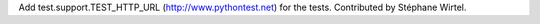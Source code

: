 Add test.support.TEST_HTTP_URL (http://www.pythontest.net) for the tests.
Contributed by Stéphane Wirtel.
